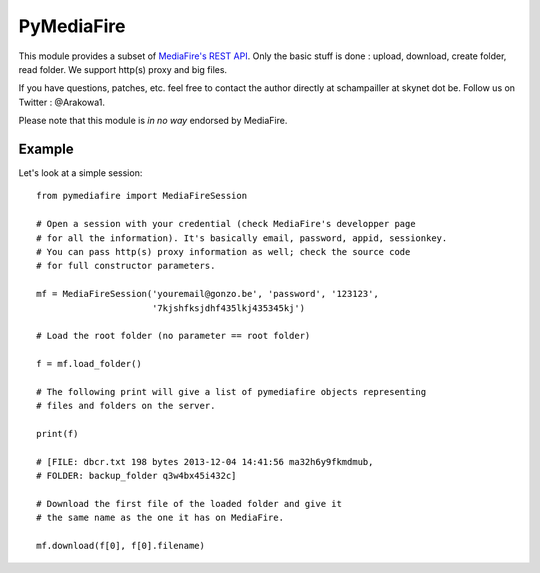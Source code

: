 PyMediaFire
===========

This module provides a subset of `MediaFire's REST API <http://www.mediafire.com/developers/>`_.
Only the basic stuff is done : upload, download, create folder, read folder.
We support http(s) proxy and big files.

If you have questions, patches, etc. feel free to contact the author directly at schampailler at skynet dot be. Follow  us on Twitter : \@Arakowa1.

Please note that this module is *in no way* endorsed by MediaFire.


Example
-------

Let's look at a simple session::

 from pymediafire import MediaFireSession

 # Open a session with your credential (check MediaFire's developper page
 # for all the information). It's basically email, password, appid, sessionkey.
 # You can pass http(s) proxy information as well; check the source code
 # for full constructor parameters.

 mf = MediaFireSession('youremail@gonzo.be', 'password', '123123',
                       '7kjshfksjdhf435lkj435345kj')

 # Load the root folder (no parameter == root folder)

 f = mf.load_folder()

 # The following print will give a list of pymediafire objects representing
 # files and folders on the server.

 print(f)

 # [FILE: dbcr.txt 198 bytes 2013-12-04 14:41:56 ma32h6y9fkmdmub,
 # FOLDER: backup_folder q3w4bx45i432c]

 # Download the first file of the loaded folder and give it
 # the same name as the one it has on MediaFire.

 mf.download(f[0], f[0].filename)

